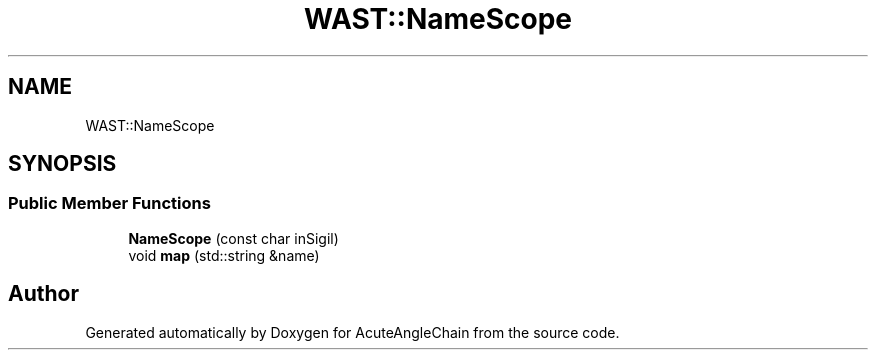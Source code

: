 .TH "WAST::NameScope" 3 "Sun Jun 3 2018" "AcuteAngleChain" \" -*- nroff -*-
.ad l
.nh
.SH NAME
WAST::NameScope
.SH SYNOPSIS
.br
.PP
.SS "Public Member Functions"

.in +1c
.ti -1c
.RI "\fBNameScope\fP (const char inSigil)"
.br
.ti -1c
.RI "void \fBmap\fP (std::string &name)"
.br
.in -1c

.SH "Author"
.PP 
Generated automatically by Doxygen for AcuteAngleChain from the source code\&.
